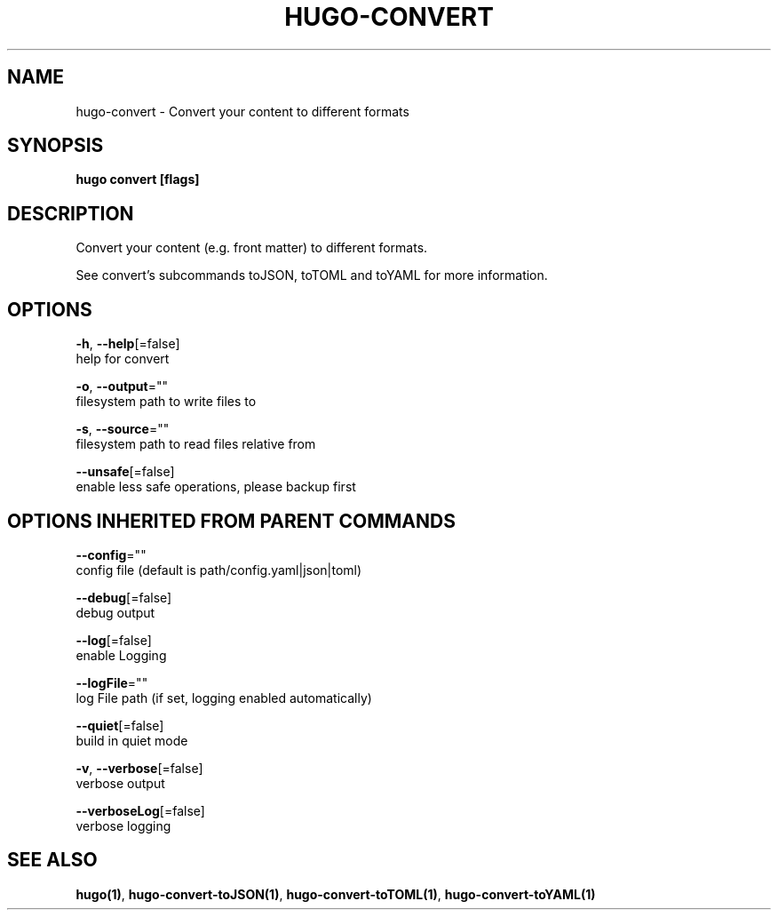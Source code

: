 .TH "HUGO\-CONVERT" "1" "Nov 2018" "Hugo 0.49.2" "Hugo Manual" 
.nh
.ad l


.SH NAME
.PP
hugo\-convert \- Convert your content to different formats


.SH SYNOPSIS
.PP
\fBhugo convert [flags]\fP


.SH DESCRIPTION
.PP
Convert your content (e.g. front matter) to different formats.

.PP
See convert's subcommands toJSON, toTOML and toYAML for more information.


.SH OPTIONS
.PP
\fB\-h\fP, \fB\-\-help\fP[=false]
    help for convert

.PP
\fB\-o\fP, \fB\-\-output\fP=""
    filesystem path to write files to

.PP
\fB\-s\fP, \fB\-\-source\fP=""
    filesystem path to read files relative from

.PP
\fB\-\-unsafe\fP[=false]
    enable less safe operations, please backup first


.SH OPTIONS INHERITED FROM PARENT COMMANDS
.PP
\fB\-\-config\fP=""
    config file (default is path/config.yaml|json|toml)

.PP
\fB\-\-debug\fP[=false]
    debug output

.PP
\fB\-\-log\fP[=false]
    enable Logging

.PP
\fB\-\-logFile\fP=""
    log File path (if set, logging enabled automatically)

.PP
\fB\-\-quiet\fP[=false]
    build in quiet mode

.PP
\fB\-v\fP, \fB\-\-verbose\fP[=false]
    verbose output

.PP
\fB\-\-verboseLog\fP[=false]
    verbose logging


.SH SEE ALSO
.PP
\fBhugo(1)\fP, \fBhugo\-convert\-toJSON(1)\fP, \fBhugo\-convert\-toTOML(1)\fP, \fBhugo\-convert\-toYAML(1)\fP
